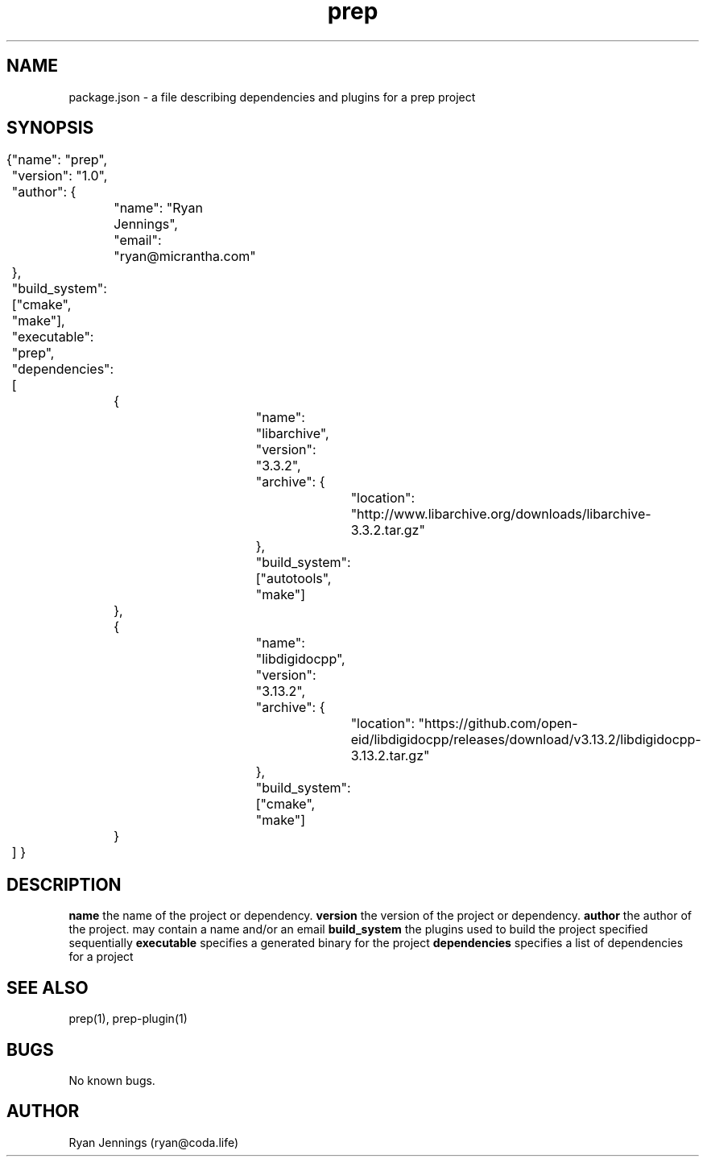 .\" Manpage for prep.
.\" Contact ryan@micrantha.com to correct errors or typos.
.TH prep 1 "15 Feb 2018" "1.0" "prep packages"
.SH NAME
package.json \- a file describing dependencies and plugins for a prep project
.SH SYNOPSIS
{
	"name": "prep",
	"version": "1.0",
	"author": {
		"name": "Ryan Jennings",
		"email": "ryan@micrantha.com"
	},
	"build_system": ["cmake", "make"],
	"executable": "prep",
	"dependencies": [
		{
			"name": "libarchive",
			"version": "3.3.2",
			"archive": {
				"location": "http://www.libarchive.org/downloads/libarchive-3.3.2.tar.gz"
			},
			"build_system": ["autotools", "make"]
		},
		{
			"name": "libdigidocpp",
			"version": "3.13.2",
			"archive": {
				"location": "https://github.com/open-eid/libdigidocpp/releases/download/v3.13.2/libdigidocpp-3.13.2.tar.gz"
			},
			"build_system": ["cmake", "make"]
		}
	]
}
.SH DESCRIPTION
.B name
the name of the project or dependency.
.B version
the version of the project or dependency.
.B author
the author of the project.  may contain a name and/or an email
.B build_system
the plugins used to build the project specified sequentially
.B executable
specifies a generated binary for the project
.B dependencies
specifies a list of dependencies for a project
.SH SEE ALSO
prep(1), prep-plugin(1)
.SH BUGS
No known bugs.
.SH AUTHOR
Ryan Jennings (ryan@coda.life)

